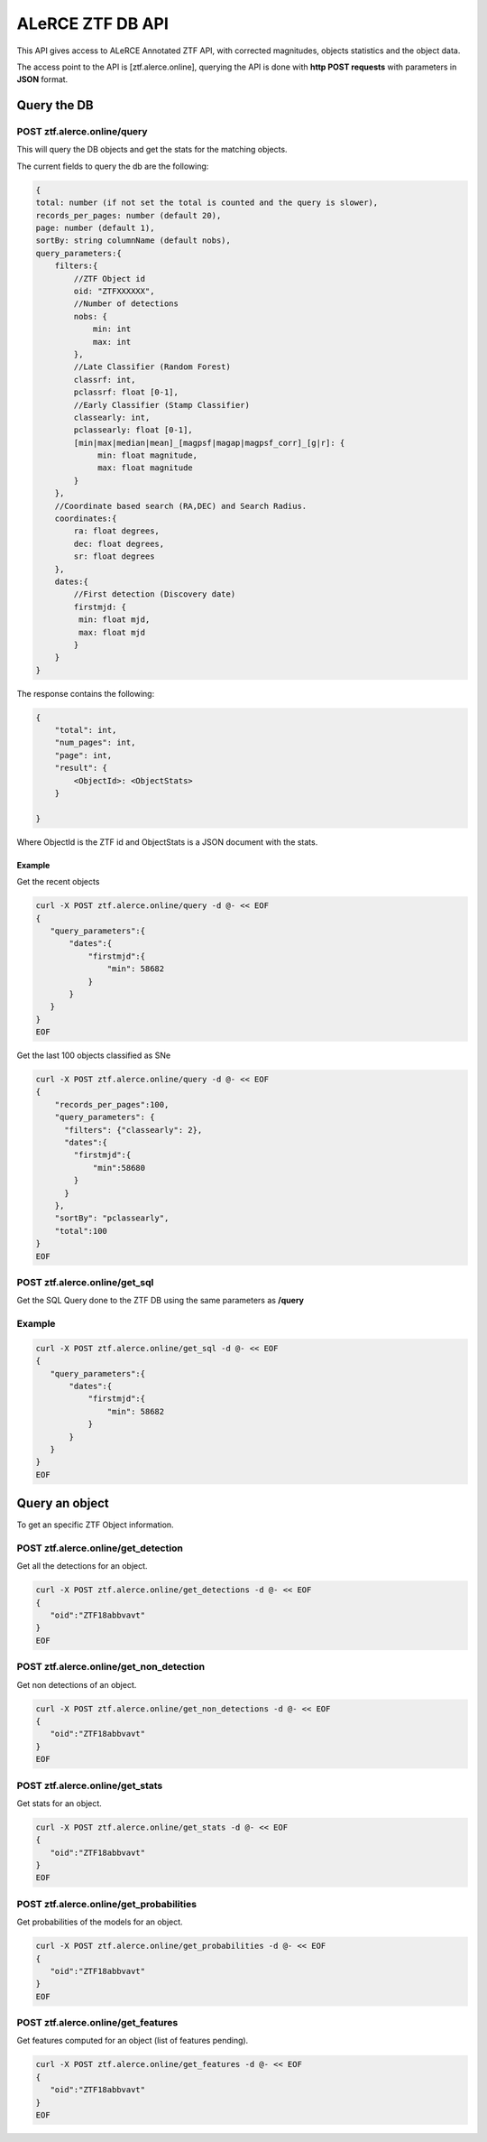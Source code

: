 
ALeRCE ZTF DB API
=================

This API gives access to ALeRCE Annotated ZTF API, with corrected magnitudes, objects statistics and the object data.

The access point to the API is [ztf.alerce.online], querying the API is done with **http POST requests**  with parameters in **JSON** format.

Query the DB
------------

POST ztf.alerce.online/query
^^^^^^^^^^^^^^^^^^^^^^^^^^^^

This will query the DB objects and get the stats for the matching objects.

The current fields to query the db are the following:

.. code-block::

   {
   total: number (if not set the total is counted and the query is slower),
   records_per_pages: number (default 20),
   page: number (default 1),
   sortBy: string columnName (default nobs),
   query_parameters:{
       filters:{
           //ZTF Object id
           oid: "ZTFXXXXXX",
           //Number of detections
           nobs: {
               min: int
               max: int
           },
           //Late Classifier (Random Forest)
           classrf: int,
           pclassrf: float [0-1],
           //Early Classifier (Stamp Classifier)
           classearly: int,
           pclassearly: float [0-1],
           [min|max|median|mean]_[magpsf|magap|magpsf_corr]_[g|r]: {
                min: float magnitude,
                max: float magnitude
           }
       },
       //Coordinate based search (RA,DEC) and Search Radius.
       coordinates:{
           ra: float degrees,
           dec: float degrees,
           sr: float degrees
       },
       dates:{
           //First detection (Discovery date)
           firstmjd: {
            min: float mjd,
            max: float mjd
           }
       }
   }

The response contains the following:

.. code-block::

   {
       "total": int,
       "num_pages": int,
       "page": int,
       "result": {
           <ObjectId>: <ObjectStats>
       }

   }

Where ObjectId is the ZTF id and ObjectStats is a JSON document with the stats.

Example
~~~~~~~

Get the recent objects

.. code-block::

   curl -X POST ztf.alerce.online/query -d @- << EOF
   {
      "query_parameters":{
          "dates":{
              "firstmjd":{
                  "min": 58682
              }
          }
      }
   }
   EOF

Get the last 100 objects classified as SNe

.. code-block::

   curl -X POST ztf.alerce.online/query -d @- << EOF
   {
       "records_per_pages":100,
       "query_parameters": {
         "filters": {"classearly": 2},
         "dates":{
           "firstmjd":{
               "min":58680
           }
         }
       },
       "sortBy": "pclassearly",
       "total":100
   }
   EOF

POST ztf.alerce.online/get_sql
^^^^^^^^^^^^^^^^^^^^^^^^^^^^^^

Get the SQL Query done to the ZTF DB using the same parameters as **/query**

Example
^^^^^^^

.. code-block::

   curl -X POST ztf.alerce.online/get_sql -d @- << EOF
   {
      "query_parameters":{
          "dates":{
              "firstmjd":{
                  "min": 58682
              }
          }
      }
   }
   EOF

Query an object
---------------

To get an specific ZTF Object information.

POST ztf.alerce.online/get_detection
^^^^^^^^^^^^^^^^^^^^^^^^^^^^^^^^^^^^

Get all the detections for an object.

.. code-block::

   curl -X POST ztf.alerce.online/get_detections -d @- << EOF
   {
      "oid":"ZTF18abbvavt"
   }
   EOF

POST ztf.alerce.online/get_non_detection
^^^^^^^^^^^^^^^^^^^^^^^^^^^^^^^^^^^^^^^^

Get non detections of an object.

.. code-block::

   curl -X POST ztf.alerce.online/get_non_detections -d @- << EOF
   {
      "oid":"ZTF18abbvavt"
   }
   EOF

POST ztf.alerce.online/get_stats
^^^^^^^^^^^^^^^^^^^^^^^^^^^^^^^^

Get stats for an object.

.. code-block::

   curl -X POST ztf.alerce.online/get_stats -d @- << EOF
   {
      "oid":"ZTF18abbvavt"
   }
   EOF

POST ztf.alerce.online/get_probabilities
^^^^^^^^^^^^^^^^^^^^^^^^^^^^^^^^^^^^^^^^

Get probabilities of the models for an object.

.. code-block::

   curl -X POST ztf.alerce.online/get_probabilities -d @- << EOF
   {
      "oid":"ZTF18abbvavt"
   }
   EOF

POST ztf.alerce.online/get_features
^^^^^^^^^^^^^^^^^^^^^^^^^^^^^^^^^^^

Get features computed for an object (list of features pending).

.. code-block::

   curl -X POST ztf.alerce.online/get_features -d @- << EOF
   {
      "oid":"ZTF18abbvavt"
   }
   EOF
